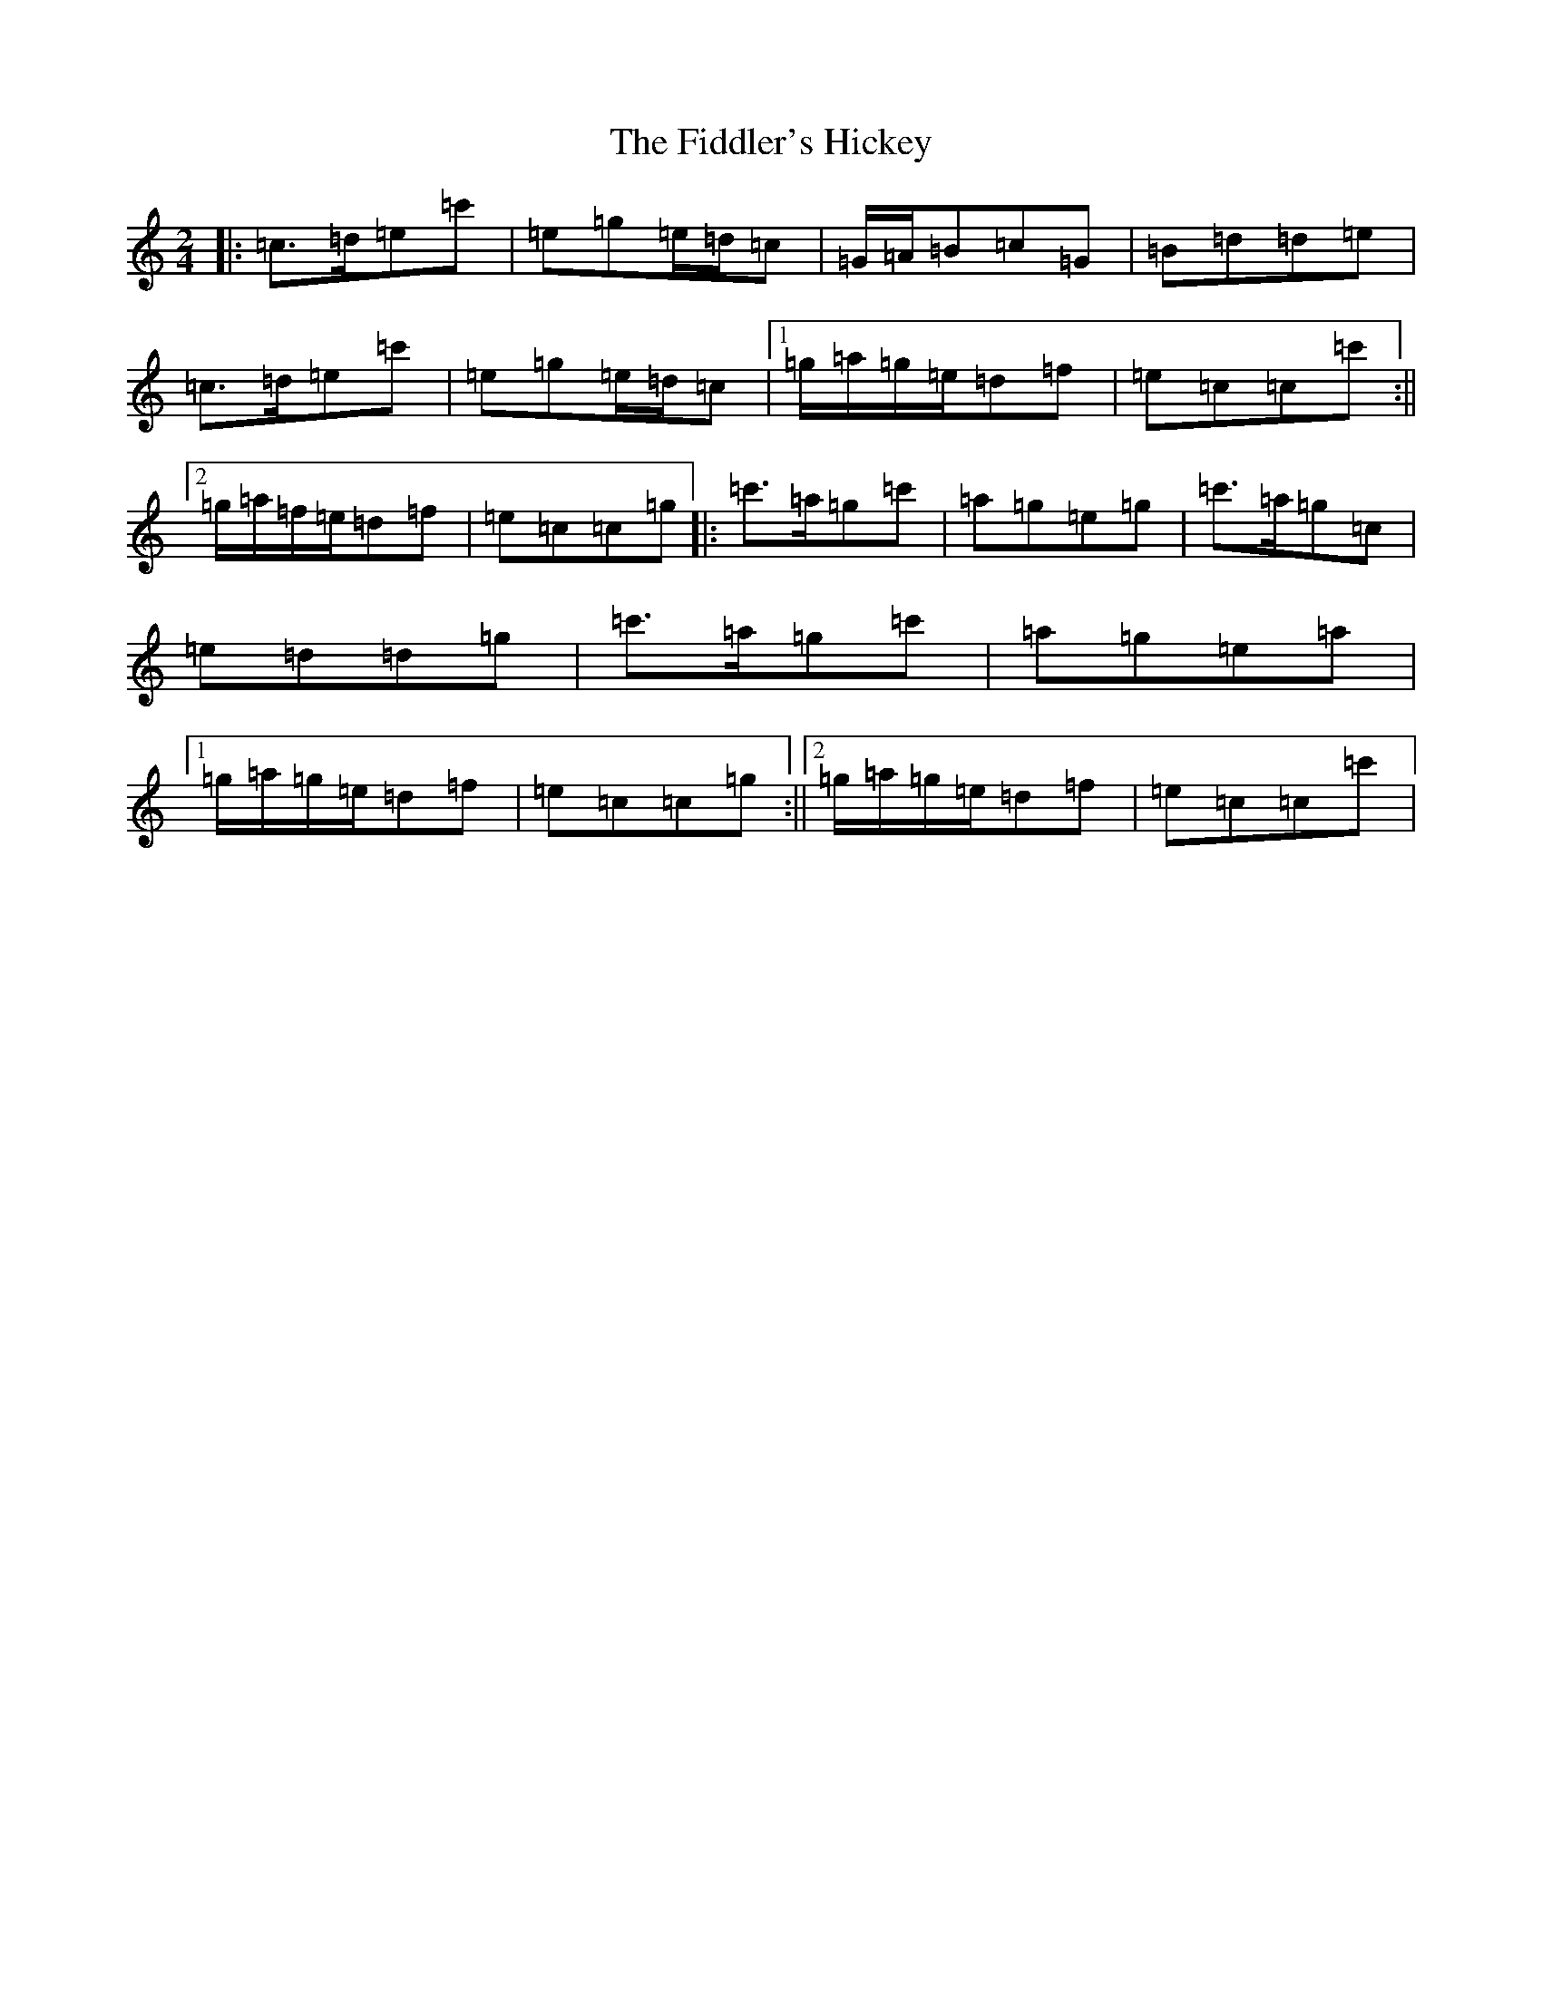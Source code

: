 X: 6725
T: Fiddler's Hickey, The
S: https://thesession.org/tunes/9951#setting9951
R: polka
M:2/4
L:1/8
K: C Major
|:=c>=d=e=c'|=e=g=e/2=d/2=c|=G/2=A/2=B=c=G|=B=d=d=e|=c>=d=e=c'|=e=g=e/2=d/2=c|1=g/2=a/2=g/2=e/2=d=f|=e=c=c=c':||2=g/2=a/2=f/2=e/2=d=f|=e=c=c=g|:=c'>=a=g=c'|=a=g=e=g|=c'>=a=g=c|=e=d=d=g|=c'>=a=g=c'|=a=g=e=a|1=g/2=a/2=g/2=e/2=d=f|=e=c=c=g:||2=g/2=a/2=g/2=e/2=d=f|=e=c=c=c'|